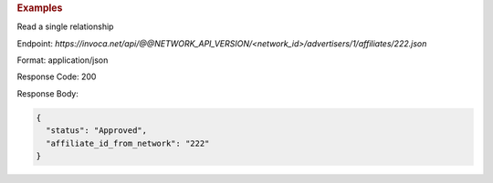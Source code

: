 .. container:: endpoint-long-description

  .. rubric:: Examples

  Read a single relationship

  Endpoint:
  `https://invoca.net/api/@@NETWORK_API_VERSION/<network_id>/advertisers/1/affiliates/222.json`

  Format: application/json

  Response Code: 200

  Response Body:

  .. code-block:: json

     {
       "status": "Approved",
       "affiliate_id_from_network": "222"
     }
